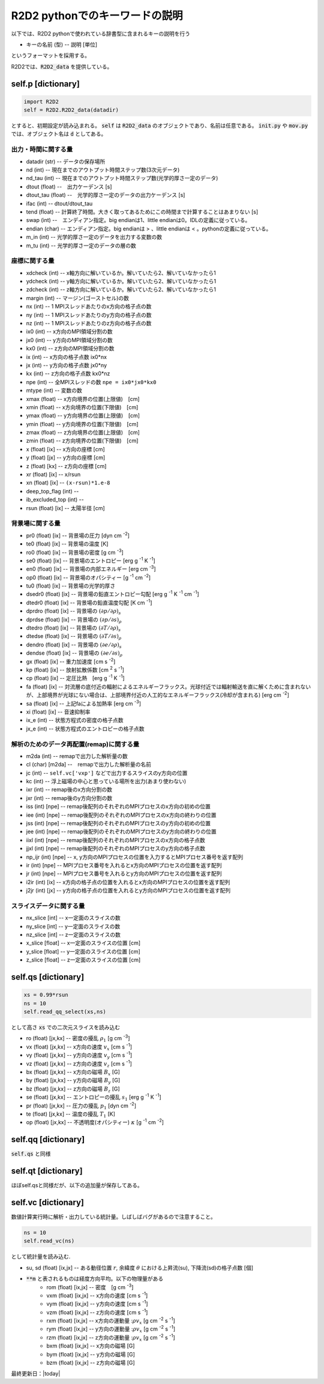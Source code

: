 R2D2 pythonでのキーワードの説明
=========================================

以下では、R2D2 pythonで使われている辞書型に含まれるキーの説明を行う

* キーの名前 (型) -- 説明 [単位]

というフォーマットを採用する。

R2D2では、:code:`R2D2_data` を提供している。

self.p [dictionary]
--------------------------------

.. code::

    import R2D2
    self = R2D2.R2D2_data(datadir)

とすると、初期設定が読み込まれる。 :code:`self` は :code:`R2D2_data` のオブジェクトであり、名前は任意である。 :code:`init.py` や :code:`mov.py` では、オブジェクト名は :code:`d` としてある。

出力・時間に関する量
::::::::::::::::::::::::::::::::

* datadir (str) -- データの保存場所
* nd (int) -- 現在までのアウトプット時間ステップ数(3次元データ)
* nd_tau (int) -- 現在までのアウトプット時間ステップ数(光学的厚さ一定のデータ)
* dtout (float) --　出力ケーデンス [s]
* dtout_tau (float) --　光学的厚さ一定のデータの出力ケーデンス [s]
* ifac (int) -- dtout/dtout_tau
* tend (float) -- 計算終了時間。大きく取ってあるためにこの時間まで計算することはあまりない [s]
* swap (int) --　エンディアン指定。big endianは1、little endianは0。IDLの定義に従っている。
* endian (char) -- エンディアン指定。big endianは > 、little endianは < 。pythonの定義に従っている。
* m_in (int) -- 光学的厚さ一定のデータを出力する変数の数
* m_tu (int) -- 光学的厚さ一定のデータの層の数


座標に関する量
::::::::::::::::::::::::::::::::
* xdcheck (int) -- x軸方向に解いているか。解いていたら2、解いていなかったら1
* ydcheck (int) -- y軸方向に解いているか。解いていたら2、解いていなかったら1
* zdcheck (int) -- z軸方向に解いているか。解いていたら2、解いていなかったら1    
* margin (int) -- マージン(ゴーストセル)の数
* nx (int) -- 1 MPIスレッドあたりのx方向の格子点の数
* ny (int) -- 1 MPIスレッドあたりのy方向の格子点の数
* nz (int) -- 1 MPIスレッドあたりのz方向の格子点の数
* ix0 (int) -- x方向のMPI領域分割の数
* jx0 (int) -- y方向のMPI領域分割の数
* kx0 (int) -- z方向のMPI領域分割の数
* ix (int) -- x方向の格子点数 ix0*nx
* jx (int) -- y方向の格子点数 jx0*ny
* kx (int) -- z方向の格子点数 kx0*nz
* npe (int) -- 全MPIスレッドの数 ``npe = ix0*jx0*kx0``
* mtype (int) -- 変数の数
* xmax (float) -- x方向境界の位置(上限値)　[cm]
* xmin (float) -- x方向境界の位置(下限値)　[cm]
* ymax (float) -- y方向境界の位置(上限値)　[cm]
* ymin (float) -- y方向境界の位置(下限値)　[cm]
* zmax (float) -- z方向境界の位置(上限値)　[cm]
* zmin (float) -- z方向境界の位置(下限値)　[cm]
* x (float) [ix] -- x方向の座標 [cm]
* y (float) [jx] -- y方向の座標 [cm]
* z (float) [kx] -- z方向の座標 [cm]
* xr (float) [ix] -- x/rsun
* xn (float) [ix] -- ``(x-rsun)*1.e-8``
* deep_top_flag (int) --
* ib_excluded_top (int) --
* rsun (float) [ix] -- 太陽半径 [cm]

背景場に関する量
::::::::::::::::::::::::::::::::
* pr0 (float) [ix] -- 背景場の圧力 [dyn cm `-2`:sup:]
* te0 (float) [ix] -- 背景場の温度 [K]
* ro0 (float) [ix] -- 背景場の密度 [g cm `-3`:sup:]
* se0 (float) [ix] -- 背景場のエントロピー [erg g `-1`:sup: K `-1`:sup:]
* en0 (float) [ix] -- 背景場の内部エネルギー [erg cm `-3`:sup:]
* op0 (float) [ix] -- 背景場のオパシティー [g `-1`:sup: cm `-2`:sup:]
* tu0 (float) [ix] -- 背景場の光学的厚さ
* dsedr0 (float) [ix] -- 背景場の鉛直エントロピー勾配 [erg g `-1`:sup: K `-1`:sup: cm `-1`:sup:]
* dtedr0 (float) [ix] -- 背景場の鉛直温度勾配 [K cm `-1`:sup:]
* dprdro (float) [ix] -- 背景場の :math:`(\partial p/\partial \rho)_s` 
* dprdse (float) [ix] -- 背景場の :math:`(\partial p/\partial s)_\rho` 
* dtedro (float) [ix] -- 背景場の :math:`(\partial T/\partial \rho)_s` 
* dtedse (float) [ix] -- 背景場の :math:`(\partial T/\partial s)_\rho`
* dendro (float) [ix] -- 背景場の :math:`(\partial e/\partial \rho)_s` 
* dendse (float) [ix] -- 背景場の :math:`(\partial e/\partial s)_\rho` 
* gx (float) [ix] -- 重力加速度 [cm s `-2`:sup:]
* kp (float) [ix] -- 放射拡散係数 [cm `2`:sup: s `-1`:sup:]
* cp (float) [ix] -- 定圧比熱　[erg g `-1`:sup: K `-1`:sup:]
* fa (float) [ix] -- 対流層の底付近の輻射によるエネルギーフラックス。光球付近では輻射輸送を直に解くために含まれないが、上部境界が光球にない場合は、上部境界付近の人工的なエネルギーフラックス(冷却が含まれる) [erg cm `-2`:sup:]
* sa (float) [ix] -- 上記faによる加熱率 [erg cm `-3`:sup:]
* xi (float) [ix] -- 音速抑制率
* ix_e (int) -- 状態方程式の密度の格子点数
* jx_e (int) -- 状態方程式のエントロピーの格子点数

解析のためのデータ再配置(remap)に関する量
::::::::::::::::::::::::::::::::::::::::::::

* m2da (int) -- remapで出力した解析量の数
* cl (char) [m2da] --　remapで出力した解析量の名前
* jc (int) -- ``self.vc['vxp']`` などで出力するスライスのy方向の位置
* kc (int) -- 浮上磁場の中心と思っている場所を出力(あまり使わない)
* ixr (int) -- remap後のx方向分割の数
* jxr (int) -- remap後のy方向分割の数
* iss (int) [npe] -- remap後配列のそれぞれのMPIプロセスのx方向の初めの位置
* iee (int) [npe] -- remap後配列のそれぞれのMPIプロセスのx方向の終わりの位置
* jss (int) [npe] -- remap後配列のそれぞれのMPIプロセスのy方向の初めの位置
* jee (int) [npe] -- remap後配列のそれぞれのMPIプロセスのy方向の終わりの位置
* iixl (int) [npe] -- remap後配列のそれぞれのMPIプロセスのx方向の格子点数
* jjxl (int) [npe] -- remap後配列のそれぞれのMPIプロセスのy方向の格子点数
* np_ijr (int) [npe] -- x, y方向のMPIプロセスの位置を入力するとMPIプロセス番号を返す配列
* ir (int) [npe] -- MPIプロセス番号を入れるとx方向のMPIプロセスの位置を返す配列
* jr (int) [npe] -- MPIプロセス番号を入れるとy方向のMPIプロセスの位置を返す配列
* i2ir (int) [ix] -- x方向の格子点の位置を入れるとx方向のMPIプロセスの位置を返す配列
* j2jr (int) [jx] -- y方向の格子点の位置を入れるとy方向のMPIプロセスの位置を返す配列

スライスデータに関する量
::::::::::::::::::::::::::::::::::::::::::::

* nx_slice [int] -- x一定面のスライスの数
* ny_slice [int] -- y一定面のスライスの数
* nz_slice [int] -- z一定面のスライスの数
* x_slice [float] -- x一定面のスライスの位置 [cm]
* y_slice [float] -- y一定面のスライスの位置 [cm]
* z_slice [float] -- z一定面のスライスの位置 [cm]

self.qs [dictionary]
--------------------------------

.. code::
    
    xs = 0.99*rsun
    ns = 10
    self.read_qq_select(xs,ns)

として高さ :code:`xs` での二次元スライスを読み込む

* ro (float) [jx,kx] -- 密度の擾乱 :math:`\rho_1` [g cm `-3`:sup:]
* vx (float) [jx,kx] -- x方向の速度 :math:`v_x` [cm s `-1`:sup:]
* vy (float) [jx,kx] -- y方向の速度 :math:`v_y` [cm s `-1`:sup:]
* vz (float) [jx,kx] -- z方向の速度 :math:`v_z` [cm s `-1`:sup:]
* bx (float) [jx,kx] -- x方向の磁場 :math:`B_x` [G]
* by (float) [jx,kx] -- y方向の磁場 :math:`B_y` [G]
* bz (float) [jx,kx] -- z方向の磁場 :math:`B_z` [G]
* se (float) [jx,kx] -- エントロピーの擾乱 :math:`s_1` [erg g `-1`:sup: K `-1`:sup:]
* pr (float) [jx,kx] -- 圧力の擾乱 :math:`p_1` [dyn cm `-2`:sup:]
* te (float) [jx,kx] -- 温度の擾乱 :math:`T_1` [K]
* op (float) [jx,kx] -- 不透明度(オパシティー) :math:`\kappa` [g `-1`:sup: cm `-2`:sup:]

self.qq [dictionary]
--------------------------------

:code:`self.qs` と同様

self.qt [dictionary]
--------------------------------

ほぼself.qsと同様だが、以下の追加量が保存してある。

self.vc [dictionary]
--------------------------------

数値計算実行時に解析・出力している統計量。しばしばバグがあるので注意すること。

.. code::

    ns = 10
    self.read_vc(ns)

として統計量を読み込む.

* su, sd (float) [ix,jx] -- ある動径位置 :math:`r`, 余緯度 :math:`\theta` における上昇流(su), 下降流(sd)の格子点数 [個]
* :code:`**m` と表されるものは経度方向平均。以下の物理量がある
    * rom (float) [ix,jx] -- 密度　[g cm `-3`:sup:]
    * vxm (float) [ix,jx] -- x方向の速度 [cm s `-1`:sup:]
    * vym (float) [ix,jx] -- y方向の速度 [cm s `-1`:sup:]
    * vzm (float) [ix,jx] -- z方向の速度 [cm s `-1`:sup:]
    * rxm (float) [ix,jx] -- x方向の運動量 ::math:`\rho v_x`  [g cm `-2`:sup: s `-1`:sup:]
    * rym (float) [ix,jx] -- y方向の運動量 ::math:`\rho v_x`  [g cm `-2`:sup: s `-1`:sup:]
    * rzm (float) [ix,jx] -- z方向の運動量 ::math:`\rho v_x`  [g cm `-2`:sup: s `-1`:sup:]
    * bxm (float) [ix,jx] -- x方向の磁場 [G]
    * bym (float) [ix,jx] -- y方向の磁場 [G]
    * bzm (float) [ix,jx] -- z方向の磁場 [G]
    
.. * ``**rms``と表されるものは、経度に対するRMS量

最終更新日：|today|